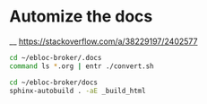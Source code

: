* Automize the docs

__ https://stackoverflow.com/a/38229197/2402577

#+begin_src bash
cd ~/ebloc-broker/.docs
command ls *.org | entr ./convert.sh
#+end_src

#+begin_src bash
cd ~/ebloc-broker/docs
sphinx-autobuild . -aE _build_html
#+end_src
